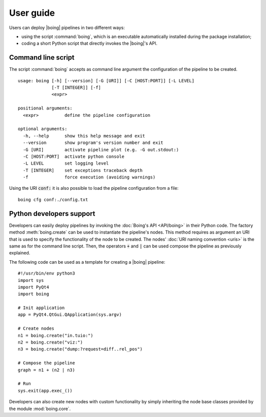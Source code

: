 ============
 User guide
============

Users can deploy |boing| pipelines in two different ways:

- using the script :command:`boing`, which is an executable
  automatically installed during the package installation;

- coding a short Python script that directly invokes the |boing|'s API.

.. TODO: Speak about the configuration language.

Command line script
-------------------

The script :command:`boing` accepts as command line argument the
configuration of the pipeline to be created.

.. todo:: Describe the pipeline configuration.

::

   usage: boing [-h] [--version] [-G [URI]] [-C [HOST:PORT]] [-L LEVEL]
                [-T [INTEGER]] [-f]
		<expr>

   positional arguments:
     <expr>          define the pipeline configuration

   optional arguments:
     -h, --help      show this help message and exit
     --version       show program's version number and exit
     -G [URI]        activate pipeline plot (e.g. -G out.stdout:)
     -C [HOST:PORT]  activate python console
     -L LEVEL        set logging level
     -T [INTEGER]    set exceptions traceback depth
     -f              force execution (avoiding warnings)

Using the URI :code:`conf:` it is also possible to load the pipeline
configuration from a file::

   boing cfg conf:./config.txt


Python developers support
-------------------------

Developers can easily deploy pipelines by invoking the :doc:`Boing's
API <API/boing>` in their Python code. The factory method
:meth:`boing.create` can be used to instantiate the pipeline's
nodes. This method requires as argument an URI that is used to specify
the functionality of the node to be created. The nodes' :doc:`URI
naming convention <uris>` is the same as for the command line
script. Then, the operators :code:`+` and :code:`|` can be used
compose the pipeline as previously explained.

The following code can be used as a template for creating a |boing|
pipeline::

   #!/usr/bin/env python3
   import sys
   import PyQt4
   import boing

   # Init application
   app = PyQt4.QtGui.QApplication(sys.argv)

   # Create nodes
   n1 = boing.create("in.tuio:")
   n2 = boing.create("viz:")
   n3 = boing.create("dump:?request=diff..rel_pos")

   # Compose the pipeline
   graph = n1 + (n2 | n3)

   # Run
   sys.exit(app.exec_())

Developers can also create new nodes with custom functionality by
simply inheriting the node base classes provided by the module
:mod:`boing.core`.

.. todo::
   Describe an example of functional node.

